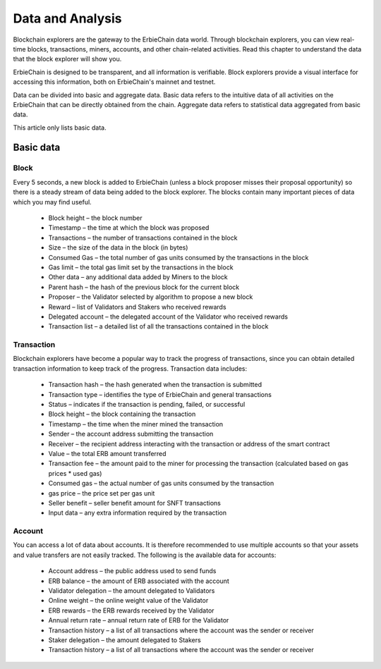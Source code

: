 Data and Analysis
=====================================
Blockchain explorers are the gateway to the ErbieChain data world. Through blockchain explorers, you can view real-time blocks, transactions, miners, accounts, and other chain-related activities. Read this chapter to understand the data that the block explorer will show you.

ErbieChain is designed to be transparent, and all information is verifiable. Block explorers provide a visual interface for accessing this information, both on ErbieChain's mainnet and testnet.

Data can be divided into basic and aggregate data. Basic data refers to the intuitive data of all activities on the ErbieChain that can be directly obtained from the chain. Aggregate data refers to statistical data aggregated from basic data.

This article only lists basic data.

Basic data
~~~~~~~~~~~~~~~~~~~~~~~
Block
---------------
Every 5 seconds, a new block is added to ErbieChain (unless a block proposer misses their proposal opportunity) so there is a steady stream of data being added to the block explorer. The blocks contain many important pieces of data which you may find useful.

    - Block height – the block number
    - Timestamp – the time at which the block was proposed
    - Transactions – the number of transactions contained in the block
    - Size – the size of the data in the block (in bytes)
    - Consumed Gas – the total number of gas units consumed by the transactions in the block
    - Gas limit – the total gas limit set by the transactions in the block
    - Other data – any additional data added by Miners to the block
    - Parent hash – the hash of the previous block for the current block
    - Proposer – the Validator selected by algorithm to propose a new block
    - Reward – list of Validators and Stakers who received rewards
    - Delegated account – the delegated account of the Validator who received rewards
    - Transaction list – a detailed list of all the transactions contained in the block

Transaction
---------------
Blockchain explorers have become a popular way to track the progress of transactions, since you can obtain detailed transaction information to keep track of the progress. Transaction data includes:

    - Transaction hash – the hash generated when the transaction is submitted
    - Transaction type – identifies the type of ErbieChain and general transactions
    - Status – indicates if the transaction is pending, failed, or successful
    - Block height – the block containing the transaction
    - Timestamp – the time when the miner mined the transaction
    - Sender – the account address submitting the transaction
    - Receiver – the recipient address interacting with the transaction or address of the smart contract
    - Value – the total ERB amount transferred
    - Transaction fee – the amount paid to the miner for processing the transaction (calculated based on gas prices * used gas)
    - Consumed gas – the actual number of gas units consumed by the transaction
    - gas price – the price set per gas unit
    - Seller benefit – seller benefit amount for SNFT transactions
    - Input data – any extra information required by the transaction

Account
---------------
You can access a lot of data about accounts. It is therefore recommended to use multiple accounts so that your assets and value transfers are not easily tracked. The following is the available data for accounts:

    - Account address – the public address used to send funds
    - ERB balance – the amount of ERB associated with the account
    - Validator delegation – the amount delegated to Validators
    - Online weight – the online weight value of the Validator
    - ERB rewards – the ERB rewards received by the Validator
    - Annual return rate – annual return rate of ERB for the Validator
    - Transaction history – a list of all transactions where the account was the sender or receiver
    - Staker delegation – the amount delegated to Stakers
    - Transaction history – a list of all transactions where the account was the sender or receiver

